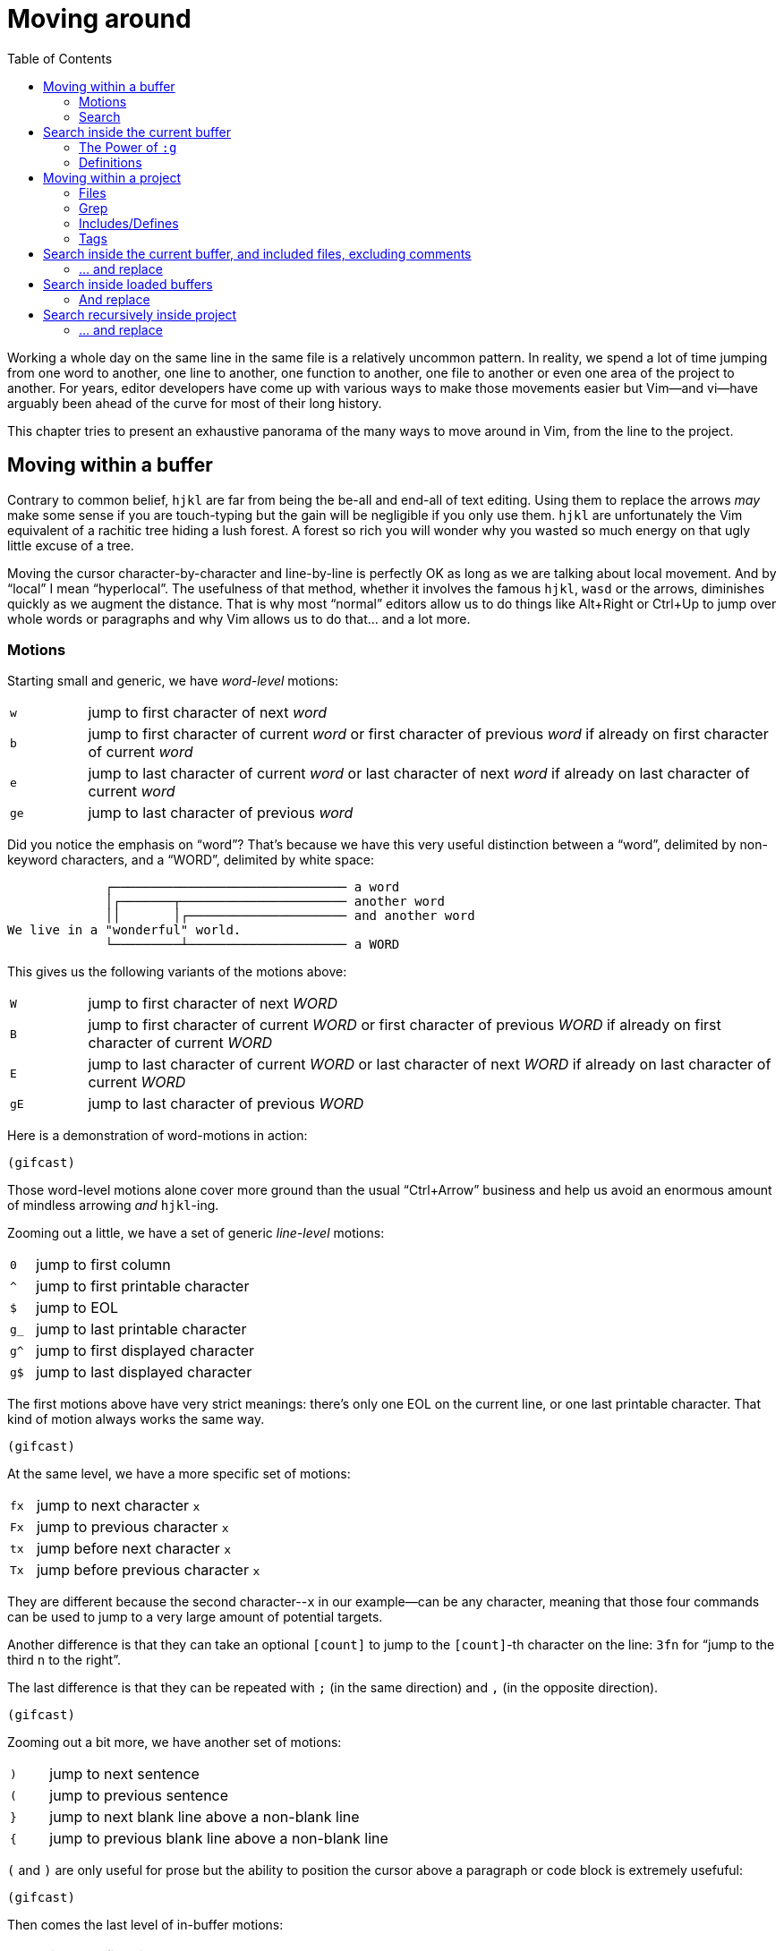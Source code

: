 = Moving around
:stylesdir: css
:stylesheet: style.css
:imagesdir: images
:scriptsdir: javascript
:linkcss:
:toc:

Working a whole day on the same line in the same file is a relatively uncommon pattern. In reality, we spend a lot of time jumping from one word to another, one line to another, one function to another, one file to another or even one area of the project to another. For years, editor developers have come up with various ways to make those movements easier but Vim--and vi--have arguably been ahead of the curve for most of their long history.

This chapter tries to present an exhaustive panorama of the many ways to move around in Vim, from the line to the project.

== Moving within a buffer

Contrary to common belief, `hjkl` are far from being the be-all and end-all of text editing. Using them to replace the arrows _may_ make some sense if you are touch-typing but the gain will be negligible if you only use them. `hjkl` are unfortunately the Vim equivalent of a rachitic tree hiding a lush forest. A forest so rich you will wonder why you wasted so much energy on that ugly little excuse of a tree.

Moving the cursor character-by-character and line-by-line is perfectly OK as long as we are talking about local movement. And by "`local`" I mean "`hyperlocal`". The usefulness of that method, whether it involves the famous `hjkl`, `wasd` or the arrows, diminishes quickly as we augment the distance. That is why most "`normal`" editors allow us to do things like Alt+Right or Ctrl+Up to jump over whole words or paragraphs and why Vim allows us to do that... and a lot more.

=== Motions

Starting small and generic, we have _word-level_ motions:

[cols="1,9"]
|===
|`w`|jump to first character of next _word_
|`b`|jump to first character of current _word_ or first character of previous _word_ if already on first character of current _word_
|`e`|jump to last character of current _word_ or last character of next _word_ if already on last character of current _word_
|`ge`|jump to last character of previous _word_
|===

Did you notice the emphasis on "`word`"? That's because we have this very useful distinction between a "`word`", delimited by non-keyword characters, and a "`WORD`", delimited by white space:

....
             ┌─────────────────────────────── a word
             │┌───────┬────────────────────── another word
             ││       │┌───────────────────── and another word
We live in a "wonderful" world.
             └─────────┴───────────────────── a WORD
....

This gives us the following variants of the motions above:

[cols="1,9"]
|===
|`W`|jump to first character of next _WORD_
|`B`|jump to first character of current _WORD_ or first character of previous _WORD_ if already on first character of current _WORD_
|`E`|jump to last character of current _WORD_ or last character of next _WORD_ if already on last character of current _WORD_
|`gE`|jump to last character of previous _WORD_
|===

Here is a demonstration of word-motions in action:

    (gifcast)

Those word-level motions alone cover more ground than the usual "`Ctrl+Arrow`" business and help us avoid an enormous amount of mindless arrowing _and_ `hjkl`-ing.

Zooming out a little, we have a set of generic _line-level_ motions:

[cols="1,9"]
|===
|`0`|jump to first column
|`^`|jump to first printable character
|`$`|jump to EOL
|`g_`|jump to last printable character
|`g^`|jump to first displayed character
|`g$`|jump to last displayed character
|===

The first motions above have very strict meanings: there's only one EOL on the current line, or one last printable character. That kind of motion always works the same way.

    (gifcast)

At the same level, we have a more specific set of motions:

[cols="1,9"]
|===
|`fx`|jump to next character `x`
|`Fx`|jump to previous character `x`
|`tx`|jump before next character `x`
|`Tx`|jump before previous character `x`
|===

They are different because the second character--`x` in our example--can be any character, meaning that those four commands can be used to jump to a very large amount of potential targets.

Another difference is that they can take an optional `[count]` to jump to the `[count]`-th character on the line: `3fn` for "`jump to the third `n` to the right`".

The last difference is that they can be repeated with `;` (in the same direction) and `,` (in the opposite direction).

    (gifcast)

Zooming out a bit more, we have another set of motions:

[cols="1,9"]
|===
|`)`|jump to next sentence
|`(`|jump to previous sentence
|`}`|jump to next blank line above a non-blank line
|`{`|jump to previous blank line above a non-blank line
|===

`(` and `)` are only useful for prose but the ability to position the cursor above a paragraph or code block is extremely usefuful:

    (gifcast)

Then comes the last level of in-buffer motions:

[cols="1,9"]
|===
|`gg`|jump to first line
|`nG`|jump to line `n`, defaults to last line if no `[count]` given
|===

And, finally, an often overlooked set of in-window motions:

[cols="1,9"]
|===
|`nH`|jump to `n`-th line from the top of the window, defaults to first line if no `[count]` is given
|`M` |jump to middle line
|`nL`|jump to `n`-th line from the bottom of the window, defaults to last line if no `[count]` is given
|===

NOTE: The default behavior of `H` and `L` can be altered with the `'scrolloff'` option.

==== Reference

    :help foo

=== Search

Searching is a wonderful way to move around the current buffer. Together with `:set incsearch`, `/` and `?` rarely need more than 4 or 5 keystrokes to reach any target.

    (gifcast)

[cols="1,9"]
|===
|`/foo<CR>`|search forward for `foo`
|`?bar<CR>`|search backward for `bar`
|`n`       |repeat last search
|`N`       |repeat last search in opposite direction
|===

These few options are generally considered useful:

* `'incsearch'` moves the cursor to--and highlights--the next match *as you type*.
* `'ignorecase'` makes search case-insensitive; allows you to reach `Foo` with `foo`.
* `'smartcase'` turns case-sensitivity on if the search pattern contains an uppercase letter. `/Foo` skips `foo` on the way to `Foo`.
* `'hlsearch'` highlights *every* match, in every visible window.

==== A few words about search highlighting

* `:help :nohl` turns off `'hlsearch'`'s highlighting until next search.

==== Reference

    :help /
    :help ?
    :help n
    :help N
    :help 'incsearch'
    :help 'ignorecase'
    :help 'smartcase'
    :help 'hlsearch'

== Search inside the current buffer

While `/` and `#` are awesome *navigation* tools, they are not that good for *actual* searching. "Searching" usually involves comparing matches, filtering... all things `/` and `?` actually make quite hard, if only because we can't see all the matches at once.

=== The Power of `:g`

For that, we have `:global` (shortened to `:g`), a very simple and very powerful command that lets us execute arbitrary commands on lines matching a given pattern.

Let's start with a very verbose command:

    :1,$global/pattern/print

It works by marking every line from the first to the last matching `pattern` and then executing `:print` on each marked line successively. The output looks something like this:

    (gifcast)

But we can make it shorter by using `:g` and `:p`:

    :1,$g/pattern/p

or by using the `%` range:

    :%g/pattern/p

or by not using a range at all since `:g` works on the whole buffer by default:

    :g/pattern/p

or by omitting `:p` since it is the default command for `:g`:

    :g/pattern/

or even by omitting the last slash:

    :g/pattern

Without line numbers, that list doesn't seem very useful, though. Sure we can press `:` and issue Ex commands but we won't go very far with that list.

That's where `:#`, a relatively obscure Ex commands that works like `:p` but with line numbers, comes into play:

    :g/pattern/#

    (gifcast)

With line numbers, we can now do all kinds of line-oriented things without mindlessly scrolling around:

    :23       " jump to line 23
    :46d      " delete line 46
    :92m46    " move line 92 below line 46



=== Definitions

== Moving within a project

=== Files

=== Grep

=== Includes/Defines

=== Tags

---

== Search inside the current buffer, and included files, excluding comments

But Vim has got our back with `:help :ilist`:

* List every line containing the whole word `foo` and jump to one of them:

    :il foo<CR>:202<CR> (gif)

* List every line containing `foo`

    :il /foo<CR> (gif)

* Create a TOC of the current markdown document

    :il /#<CR> (gif)

... and its more specialized sibling `:help :dlist`:

* List every function containing `bar` in its name

    :dli bar<CR>

* List every function

    :dli /<CR>

=== ... and replace

* List all the functions containing `user` and add a TODO item above one of them 

    :dli /user<CR>:1034norm O// TODO: fix this function<CR> (gif)

* List all the occurences of `myVar` and substitute only some of them with `myArray`

    :il myVar<CR>:53,89s/myVar/myArray (gif)

== Search inside loaded buffers

    :call setqflist([])<CR>
    :bufdo vimgrepadd foo % | cw
    
    :command! -nargs=1 SearchInBuffers call setqflist([])|silent! bufdo vimgrepadd <args> %|cw

=== And replace

    

== Search recursively inside project

=== ... and replace


++++
<div id="nav" class="toc">
<p>Where to go now?</p>
<ul class="sectlevel1">
<li><a href="#">foo</a></li>
<li><a href="#">bar</a></li>
<li><a href="#">baz</a></li>
</ul>
<div id="bottom">
<p>Written by <a href="https://github.com/romainl">Romain Lafourcade</a>, with help from <a href="https://github.com/dahu/">Barry Arthur</a> and the #vim community.</p>
<p class="copyleft">Copyleft 2015</p>
</div>
</div>
<script src="javascript/behavior.js"></script>
++++
